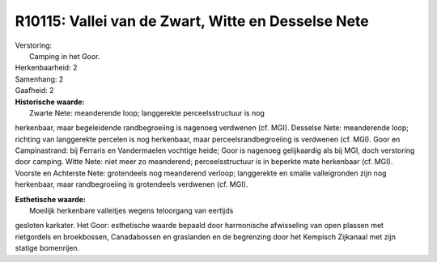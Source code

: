 R10115: Vallei van de Zwart, Witte en Desselse Nete
===================================================

| Verstoring:
|  Camping in het Goor.

| Herkenbaarheid: 2

| Samenhang: 2

| Gaafheid: 2

| **Historische waarde:**
|  Zwarte Nete: meanderende loop; langgerekte perceelsstructuur is nog
herkenbaar, maar begeleidende randbegroeiing is nagenoeg verdwenen (cf.
MGI). Desselse Nete: meanderende loop; richting van langgerekte percelen
is nog herkenbaar, maar perceelsrandbegroeiing is verdwenen (cf. MGI).
Goor en Campinastrand: bij Ferraris en Vandermaelen vochtige heide; Goor
is nagenoeg gelijkaardig als bij MGI, doch verstoring door camping.
Witte Nete: niet meer zo meanderend; perceelsstructuur is in beperkte
mate herkenbaar (cf. MGI). Voorste en Achterste Nete: grotendeels nog
meanderend verloop; langgerekte en smalle valleigronden zijn nog
herkenbaar, maar randbegroeiing is grotendeels verdwenen (cf. MGI).

| **Esthetische waarde:**
|  Moeilijk herkenbare valleitjes wegens teloorgang van eertijds
gesloten karkater. Het Goor: esthetische waarde bepaald door harmonische
afwisseling van open plassen met rietgordels en broekbossen,
Canadabossen en graslanden en de begrenzing door het Kempisch Zijkanaal
met zijn statige bomenrijen.



